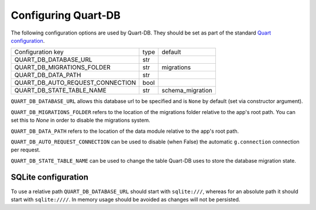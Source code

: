 Configuring Quart-DB
====================

The following configuration options are used by Quart-DB. They should
be set as part of the standard `Quart configuration
<https://pgjones.gitlab.io/quart/how_to_guides/configuration.html>`_.

================================ ==== ================
Configuration key                type default
-------------------------------- ---- ----------------
QUART_DB_DATABASE_URL            str
QUART_DB_MIGRATIONS_FOLDER       str  migrations
QUART_DB_DATA_PATH               str
QUART_DB_AUTO_REQUEST_CONNECTION bool
QUART_DB_STATE_TABLE_NAME        str  schema_migration
================================ ==== ================

``QUART_DB_DATABASE_URL`` allows this database url to be specified and
is ``None`` by default (set via constructor argument).

``QUART_DB_MIGRATIONS_FOLDER`` refers to the location of the
migrations folder relative to the app's root path. You can set
this to `None` in order to disable the migrations system.

``QUART_DB_DATA_PATH`` refers to the location of the data module
relative to the app's root path.

``QUART_DB_AUTO_REQUEST_CONNECTION`` can be used to disable (when
False) the automatic ``g.connection`` connection per request.

``QUART_DB_STATE_TABLE_NAME`` can be used to change the table Quart-DB
uses to store the database migration state.


SQLite configuration
--------------------

To use a relative path ``QUART_DB_DATABASE_URL`` should start with
``sqlite:///``, whereas for an absolute path it should start with
``sqlite:////``. In memory usage should be avoided as changes will not
be persisted.
